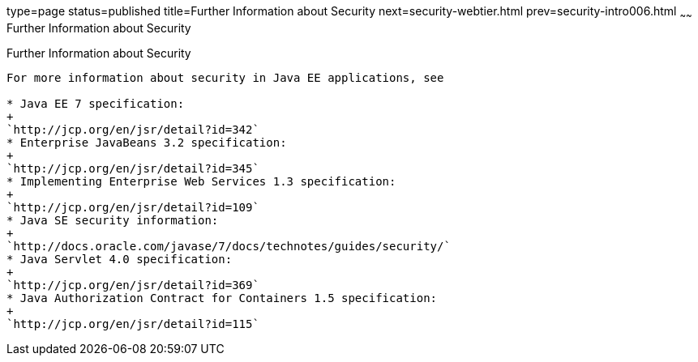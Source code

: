 type=page
status=published
title=Further Information about Security
next=security-webtier.html
prev=security-intro006.html
~~~~~~
Further Information about Security
==================================

[[BNBYJ]]

[[further-information-about-security]]
Further Information about Security
----------------------------------

For more information about security in Java EE applications, see

* Java EE 7 specification:
+
`http://jcp.org/en/jsr/detail?id=342`
* Enterprise JavaBeans 3.2 specification:
+
`http://jcp.org/en/jsr/detail?id=345`
* Implementing Enterprise Web Services 1.3 specification:
+
`http://jcp.org/en/jsr/detail?id=109`
* Java SE security information:
+
`http://docs.oracle.com/javase/7/docs/technotes/guides/security/`
* Java Servlet 4.0 specification:
+
`http://jcp.org/en/jsr/detail?id=369`
* Java Authorization Contract for Containers 1.5 specification:
+
`http://jcp.org/en/jsr/detail?id=115`



